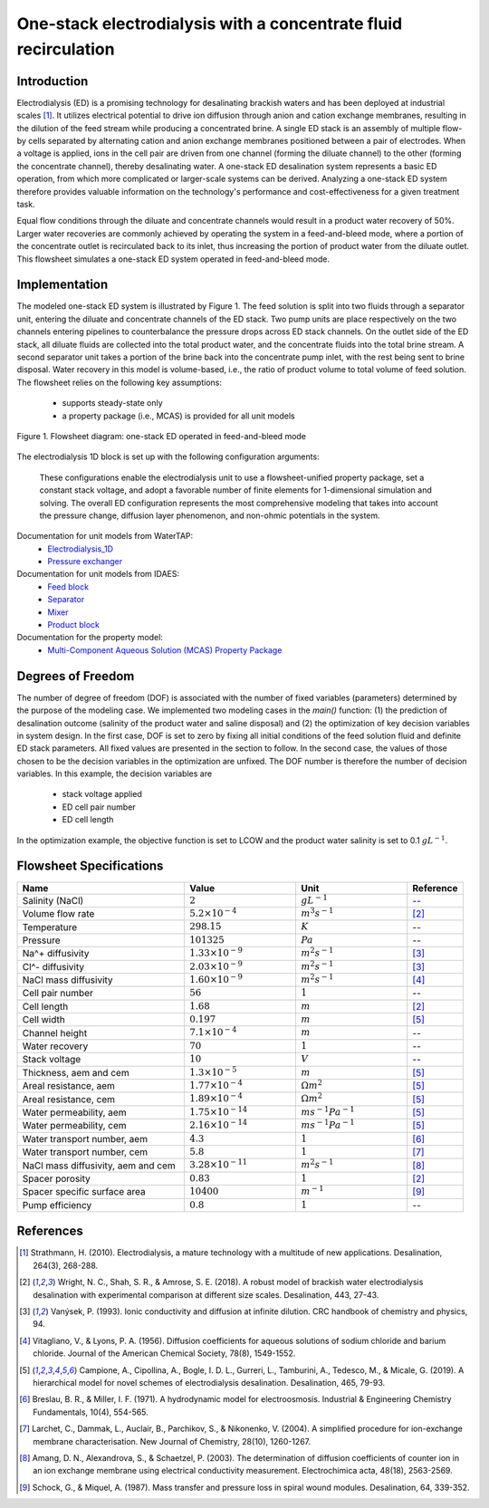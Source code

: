One-stack electrodialysis with a concentrate fluid recirculation
================================================================

Introduction
------------
Electrodialysis (ED) is a promising technology for desalinating brackish waters and has been deployed at industrial scales [1]_. It utilizes electrical potential to drive ion diffusion through anion and cation exchange membranes, resulting in the dilution of the feed stream while producing a concentrated brine. A single ED stack is an assembly of multiple flow-by cells separated by alternating cation and anion exchange membranes positioned between a pair of electrodes. When a voltage is applied, ions in the cell pair are driven from one channel (forming the diluate channel) to the other (forming the concentrate channel), thereby desalinating water. A one-stack ED desalination system represents a basic ED operation, from which more complicated or larger-scale systems can be derived. Analyzing a one-stack ED system therefore provides valuable information on the technology's performance and cost-effectiveness for a given treatment task.

Equal flow conditions through the diluate and concentrate channels would result in a product water recovery of 50%. Larger water recoveries are commonly achieved by operating the system in a feed-and-bleed mode, where a portion of the concentrate outlet is recirculated back to its inlet, thus increasing the portion of product water from the diluate outlet. This flowsheet simulates a one-stack ED system operated in feed-and-bleed mode.

Implementation
--------------

The modeled one-stack ED system is illustrated by Figure 1. The feed solution is split into two fluids through a separator unit, entering the diluate and concentrate channels of the ED stack. Two pump units are place respectively on the two channels entering pipelines to counterbalance the pressure drops across ED stack channels.  On the outlet side of the ED stack, all diluate fluids are collected into the total product water, and the concentrate fluids into the total brine stream.  A second separator unit takes a portion of the brine back into the concentrate pump inlet, with the rest being sent to brine disposal. Water recovery in this model is volume-based, i.e., the ratio of product volume to total volume of feed solution. The flowsheet relies on the following key assumptions:

    * supports steady-state only
    * a property package (i.e., MCAS) is provided for all unit models

.. figure:: ../../_static/flowsheets/ed_conc_recirc.png
    :width: 500
    :align: center

    Figure 1. Flowsheet diagram: one-stack ED operated in feed-and-bleed mode

The electrodialysis 1D block is set up with the following configuration arguments:

 .. code-block::
    m.fs.EDstack = Electrodialysis1D(
        property_package=m.fs.properties,
        operation_mode=ElectricalOperationMode.Constant_Voltage,
        finite_elements=20,
        has_pressure_change=True,
        has_nonohmic_potential_membrane=True,
        has_Nernst_diffusion_layer=True,
        limiting_current_density_method=LimitingCurrentDensityMethod.Theoretical,
        pressure_drop_method=PressureDropMethod.Darcy_Weisbach,
        hydraulic_diameter_method=HydraulicDiameterMethod.spacer_specific_area_known,
        friction_factor_method=FrictionFactorMethod.Gurreri,
    )

 These configurations enable the electrodialysis unit to use a flowsheet-unified property package, set a constant stack voltage, and adopt a favorable number of finite elements for 1-dimensional simulation and solving. The overall ED configuration represents the most comprehensive modeling that takes into account the pressure change, diffusion layer phenomenon, and non-ohmic potentials in the system. 

Documentation for unit models from WaterTAP: 
    * `Electrodialysis_1D <https://watertap.readthedocs.io/en/latest/technical_reference/unit_models/electrodialysis_1D.html>`_
    * `Pressure exchanger <https://watertap.readthedocs.io/en/latest/technical_reference/unit_models/pressure_exchanger.html>`_
Documentation for unit models from IDAES: 
    * `Feed block <https://idaes-pse.readthedocs.io/en/latest/reference_guides/model_libraries/generic/unit_models/feed.html>`_
    * `Separator <https://idaes-pse.readthedocs.io/en/latest/reference_guides/model_libraries/generic/unit_models/separator.html>`_
    * `Mixer <https://idaes-pse.readthedocs.io/en/latest/reference_guides/model_libraries/generic/unit_models/mixer.html>`_
    * `Product block <https://idaes-pse.readthedocs.io/en/latest/reference_guides/model_libraries/generic/unit_models/product.html>`_
Documentation for the property model:
    * `Multi-Component Aqueous Solution (MCAS) Property Package <https://watertap.readthedocs.io/en/latest/technical_reference/property_models/mc_aq_sol.html>`_

Degrees of Freedom
------------------
The number of degree of freedom (DOF) is associated with the number of fixed variables (parameters) determined by the purpose of the modeling case. We implemented two modeling cases in the `main()` function: (1) the prediction of desalination outcome (salinity of the product water and saline disposal) and (2) the optimization of key decision variables in system design.  In the first case, DOF is set to zero by fixing all initial conditions of the feed solution fluid and definite ED stack parameters. All fixed values are presented in the section to follow.  In the second case, the values of those chosen to be the decision variables in the optimization are unfixed. The DOF number is therefore the number of decision variables. In this example, the decision variables are

    * stack voltage applied
    * ED cell pair number 
    * ED cell length

In the optimization example, the objective function is set to LCOW and the product water salinity is set to 0.1 :math:`g L^{-1}`.

Flowsheet Specifications
------------------------
.. csv-table:: 
   :header: Name, Value, Unit, Reference
   :widths: 30, 20, 20, 10

   "Salinity (NaCl)", ":math:`2`", ":math:`g L^{-1}`", "--"
   "Volume flow rate", ":math:`5.2 \times 10^{-4}`", ":math:`m^3 s^{-1}`", [2]_
   "Temperature", ":math:`298.15`", ":math:`K`", "--"
   "Pressure", ":math:`101325`", ":math:`Pa`", "--"
   "Na^+ diffusivity", ":math:`1.33 \times 10^{-9}`", ":math:`m^2 s^{-1}`",[3]_
   "Cl^- diffusivity", ":math:`2.03 \times 10^{-9}`", ":math:`m^2 s^{-1}`",[3]_
   "NaCl mass diffusivity", ":math:`1.60 \times 10^{-9}`", ":math:`m^2 s^{-1}`", [4]_
   "Cell pair number", ":math:`56`", ":math:`1`", "--"
   "Cell length", ":math:`1.68`", ":math:`m`", [2]_
   "Cell width", ":math:`0.197`", ":math:`m`",[5]_
   "Channel height", ":math:`7.1 \times 10^{-4}`", ":math:`m`", "--"
   "Water recovery", ":math:`70%`", ":math:`1`", "--"
   "Stack voltage", ":math:`10`", ":math:`V`", "--"
   "Thickness, aem and cem", ":math:`1.3 \times 10^{-5}`", ":math:`m`",[5]_
   "Areal resistance, aem", ":math:`1.77 \times 10^{-4}`", ":math:`\Omega m^2`", [5]_
   "Areal resistance, cem", ":math:`1.89 \times 10^{-4}`", ":math:`\Omega m^2`",[5]_
   "Water permeability, aem", ":math:`1.75 \times 10^{-14}`", ":math:`m s^{-1} Pa^{-1}`",[5]_
   "Water permeability, cem", ":math:`2.16 \times 10^{-14}`", ":math:`m s^{-1} Pa^{-1}`", [5]_
   "Water transport number, aem", ":math:`4.3`", ":math:`1`",[6]_
   "Water transport number, cem", ":math:`5.8`", ":math:`1`", [7]_
   "NaCl mass diffusivity, aem and cem", ":math:`3.28 \times 10^{-11}`", ":math:`m^2 s^{-1}`", [8]_
   "Spacer porosity", ":math:`0.83`", ":math:`1`", [2]_
   "Spacer specific surface area", ":math:`10400`", ":math:`m^{-1}`", [9]_
   "Pump efficiency", ":math:`0.8`", ":math:`1`", "--"


References
----------
.. [1] Strathmann, H. (2010). Electrodialysis, a mature technology with a multitude of new applications. Desalination, 264(3), 268-288.
.. [2] Wright, N. C., Shah, S. R., & Amrose, S. E. (2018). A robust model of brackish water electrodialysis desalination with experimental comparison at different size scales. Desalination, 443, 27-43.
.. [3] Vanýsek, P. (1993). Ionic conductivity and diffusion at infinite dilution. CRC handbook of chemistry and physics, 94.
.. [4] Vitagliano, V., & Lyons, P. A. (1956). Diffusion coefficients for aqueous solutions of sodium chloride and barium chloride. Journal of the American Chemical Society, 78(8), 1549-1552.
.. [5] Campione, A., Cipollina, A., Bogle, I. D. L., Gurreri, L., Tamburini, A., Tedesco, M., & Micale, G. (2019). A hierarchical model for novel schemes of electrodialysis desalination. Desalination, 465, 79-93.
.. [6] Breslau, B. R., & Miller, I. F. (1971). A hydrodynamic model for electroosmosis. Industrial & Engineering Chemistry Fundamentals, 10(4), 554-565.
.. [7] Larchet, C., Dammak, L., Auclair, B., Parchikov, S., & Nikonenko, V. (2004). A simplified procedure for ion-exchange membrane characterisation. New Journal of Chemistry, 28(10), 1260-1267.
.. [8] Amang, D. N., Alexandrova, S., & Schaetzel, P. (2003). The determination of diffusion coefficients of counter ion in an ion exchange membrane using electrical conductivity measurement. Electrochimica acta, 48(18), 2563-2569.
.. [9] Schock, G., & Miquel, A. (1987). Mass transfer and pressure loss in spiral wound modules. Desalination, 64, 339-352.
